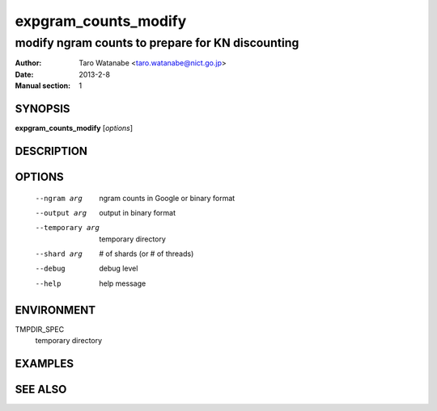 =====================
expgram_counts_modify
=====================

-------------------------------------------------
modify ngram counts to prepare for KN discounting
-------------------------------------------------

:Author: Taro Watanabe <taro.watanabe@nict.go.jp>
:Date:   2013-2-8
:Manual section: 1

SYNOPSIS
--------

**expgram_counts_modify** [*options*]

DESCRIPTION
-----------



OPTIONS
-------

  --ngram arg           ngram counts in Google or binary format
  --output arg          output in binary format
  --temporary arg       temporary directory
  --shard arg           # of shards (or # of threads)
  --debug               debug level
  --help                help message


ENVIRONMENT
-----------

TMPDIR_SPEC
  temporary directory

EXAMPLES
--------



SEE ALSO
--------

